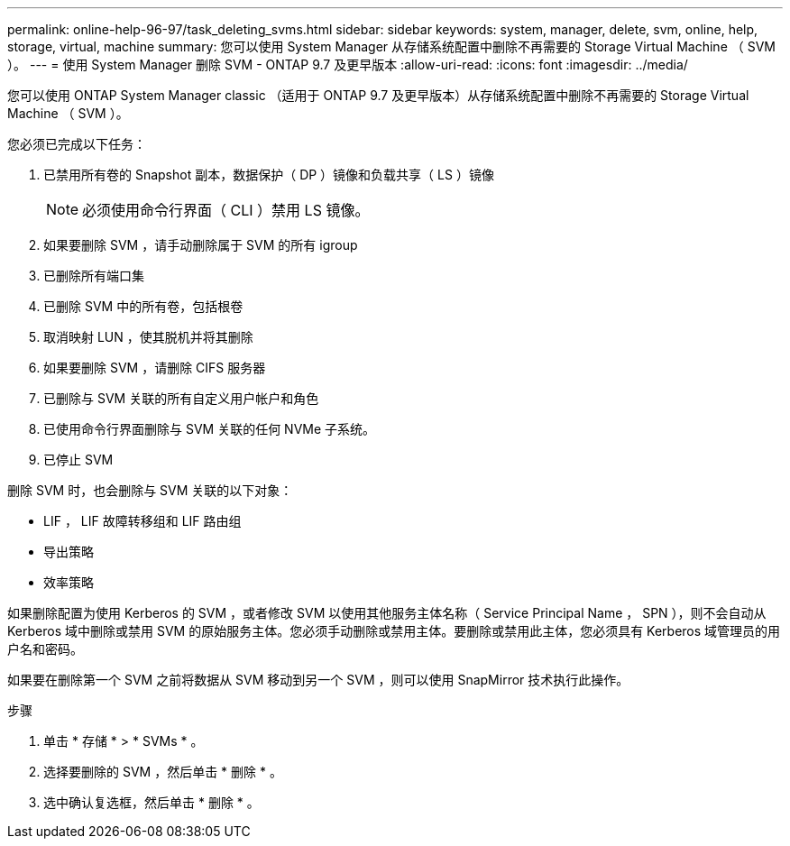 ---
permalink: online-help-96-97/task_deleting_svms.html 
sidebar: sidebar 
keywords: system, manager, delete, svm, online, help, storage, virtual, machine 
summary: 您可以使用 System Manager 从存储系统配置中删除不再需要的 Storage Virtual Machine （ SVM ）。 
---
= 使用 System Manager 删除 SVM - ONTAP 9.7 及更早版本
:allow-uri-read: 
:icons: font
:imagesdir: ../media/


[role="lead"]
您可以使用 ONTAP System Manager classic （适用于 ONTAP 9.7 及更早版本）从存储系统配置中删除不再需要的 Storage Virtual Machine （ SVM ）。

您必须已完成以下任务：

. 已禁用所有卷的 Snapshot 副本，数据保护（ DP ）镜像和负载共享（ LS ）镜像
+
[NOTE]
====
必须使用命令行界面（ CLI ）禁用 LS 镜像。

====
. 如果要删除 SVM ，请手动删除属于 SVM 的所有 igroup
. 已删除所有端口集
. 已删除 SVM 中的所有卷，包括根卷
. 取消映射 LUN ，使其脱机并将其删除
. 如果要删除 SVM ，请删除 CIFS 服务器
. 已删除与 SVM 关联的所有自定义用户帐户和角色
. 已使用命令行界面删除与 SVM 关联的任何 NVMe 子系统。
. 已停止 SVM


删除 SVM 时，也会删除与 SVM 关联的以下对象：

* LIF ， LIF 故障转移组和 LIF 路由组
* 导出策略
* 效率策略


如果删除配置为使用 Kerberos 的 SVM ，或者修改 SVM 以使用其他服务主体名称（ Service Principal Name ， SPN ），则不会自动从 Kerberos 域中删除或禁用 SVM 的原始服务主体。您必须手动删除或禁用主体。要删除或禁用此主体，您必须具有 Kerberos 域管理员的用户名和密码。

如果要在删除第一个 SVM 之前将数据从 SVM 移动到另一个 SVM ，则可以使用 SnapMirror 技术执行此操作。

.步骤
. 单击 * 存储 * > * SVMs * 。
. 选择要删除的 SVM ，然后单击 * 删除 * 。
. 选中确认复选框，然后单击 * 删除 * 。

